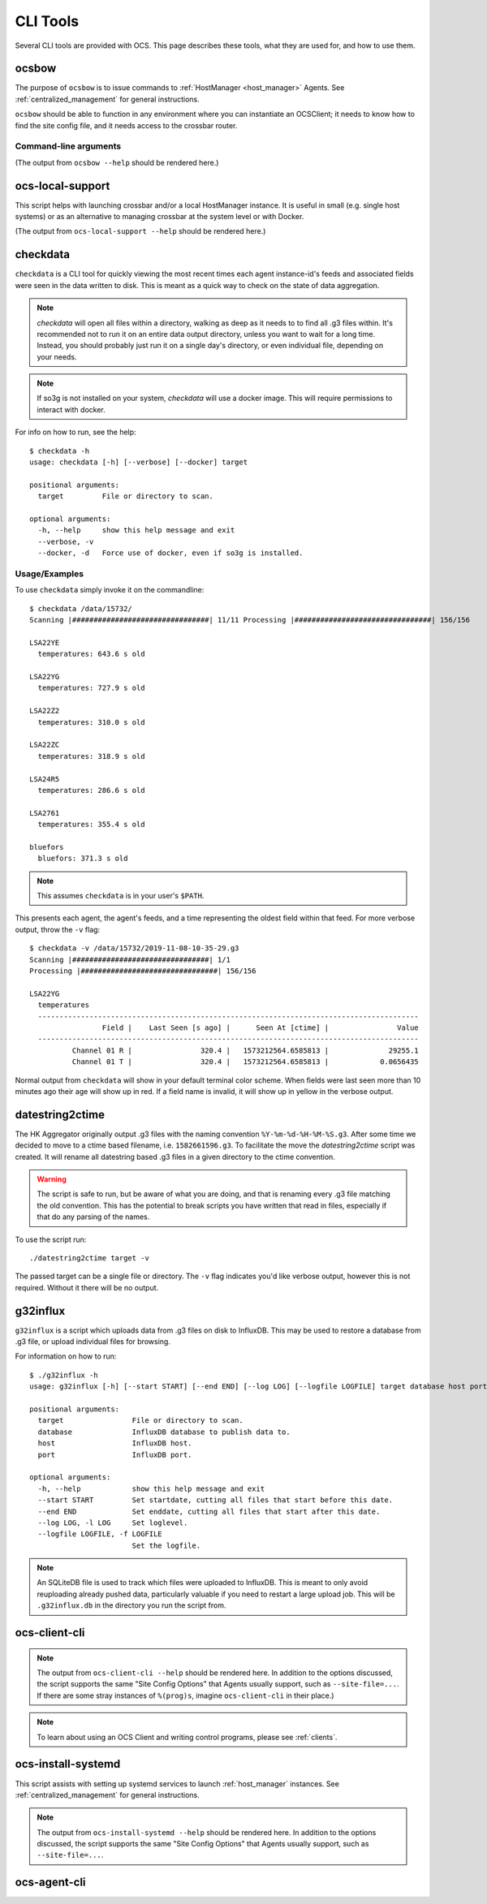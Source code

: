 .. highlight:: bash

.. _cli_tools:

=========
CLI Tools
=========

Several CLI tools are provided with OCS. This page describes these tools, what
they are used for, and how to use them.

.. _ocsbow:

ocsbow
======

The purpose of ``ocsbow`` is to issue commands to :ref:`HostManager
<host_manager>` Agents.  See :ref:`centralized_management` for general
instructions.

``ocsbow`` should be able to function in any environment where you can
instantiate an OCSClient; it needs to know how to find the site config
file, and it needs access to the crossbar router.


Command-line arguments
----------------------

(The output from ``ocsbow --help`` should be rendered here.)

.. argparse::
   :module: ocs.ocsbow
   :func: get_parser
   :prog: ocsbow
   :noepilog:


ocs-local-support
=================

This script helps with launching crossbar and/or a local HostManager
instance.  It is useful in small (e.g. single host systems) or as an
alternative to managing crossbar at the system level or with Docker.

(The output from ``ocs-local-support --help`` should be rendered here.)

.. argparse::
   :module: ocs.ocsbow
   :func: get_parser_local
   :prog: ocs-local-support
   :noepilog:


checkdata
=========

``checkdata`` is a CLI tool for quickly viewing the most recent times each
agent instance-id's feeds and associated fields were seen in the data written
to disk. This is meant as a quick way to check on the state of data
aggregation.

.. note::
    `checkdata` will open all files within a directory, walking as deep as it
    needs to to find all .g3 files within. It's recommended not to run it on an
    entire data output directory, unless you want to wait for a long time.
    Instead, you should probably just run it on a single day's directory, or
    even individual file, depending on your needs.

.. note::
    If so3g is not installed on your system, `checkdata` will use a docker
    image. This will require permissions to interact with docker.

For info on how to run, see the help::

    $ checkdata -h
    usage: checkdata [-h] [--verbose] [--docker] target
    
    positional arguments:
      target         File or directory to scan.
    
    optional arguments:
      -h, --help     show this help message and exit
      --verbose, -v
      --docker, -d   Force use of docker, even if so3g is installed.

Usage/Examples
--------------
To use ``checkdata`` simply invoke it on the commandline::

    $ checkdata /data/15732/
    Scanning |################################| 11/11 Processing |################################| 156/156
    
    LSA22YE
      temperatures: 643.6 s old
    
    LSA22YG
      temperatures: 727.9 s old
    
    LSA22Z2
      temperatures: 310.0 s old
    
    LSA22ZC
      temperatures: 318.9 s old
    
    LSA24R5
      temperatures: 286.6 s old
    
    LSA2761
      temperatures: 355.4 s old
    
    bluefors
      bluefors: 371.3 s old

.. note::
    This assumes ``checkdata`` is in your user's ``$PATH``.

This presents each agent, the agent's feeds, and a time representing the oldest
field within that feed. For more verbose output, throw the ``-v`` flag::

    $ checkdata -v /data/15732/2019-11-08-10-35-29.g3
    Scanning |################################| 1/1
    Processing |################################| 156/156
    
    LSA22YG
      temperatures
      -----------------------------------------------------------------------------------------
                     Field |    Last Seen [s ago] |      Seen At [ctime] |                Value
      -----------------------------------------------------------------------------------------
              Channel 01 R |                320.4 |   1573212564.6585813 |              29255.1
              Channel 01 T |                320.4 |   1573212564.6585813 |            0.0656435

Normal output from ``checkdata`` will show in your default terminal color
scheme. When fields were last seen more than 10 minutes ago their age will show
up in red. If a field name is invalid, it will show up in yellow in the verbose
output.

datestring2ctime
================
The HK Aggregator originally output .g3 files with the naming convention
``%Y-%m-%d-%H-%M-%S.g3``. After some time we decided to move to a ctime based
filename, i.e. ``1582661596.g3``. To facilitate the move the `datestring2ctime`
script was created. It will rename all datestring based .g3 files in a given
directory to the ctime convention.

.. warning:: The script is safe to run, but be aware of what you are doing, and that is
             renaming every .g3 file matching the old convention. This has the potential to
             break scripts you have written that read in files, especially if that do any
             parsing of the names.

To use the script run::

    ./datestring2ctime target -v

The passed target can be a single file or directory. The ``-v`` flag indicates
you'd like verbose output, however this is not required. Without it there will
be no output.

g32influx
=========
``g32influx`` is a script which uploads data from .g3 files on disk to
InfluxDB. This may be used to restore a database from .g3 file, or upload
individual files for browsing.

For information on how to run::

    $ ./g32influx -h
    usage: g32influx [-h] [--start START] [--end END] [--log LOG] [--logfile LOGFILE] target database host port
    
    positional arguments:
      target                File or directory to scan.
      database              InfluxDB database to publish data to.
      host                  InfluxDB host.
      port                  InfluxDB port.
    
    optional arguments:
      -h, --help            show this help message and exit
      --start START         Set startdate, cutting all files that start before this date.
      --end END             Set enddate, cutting all files that start after this date.
      --log LOG, -l LOG     Set loglevel.
      --logfile LOGFILE, -f LOGFILE
                            Set the logfile.

.. note::
    An SQLiteDB file is used to track which files were uploaded to InfluxDB. This
    is meant to only avoid reuploading already pushed data, particularly valuable
    if you need to restart a large upload job. This will be ``.g32influx.db`` in
    the directory you run the script from.

.. _client_cli:

ocs-client-cli
==============

.. note::

    The output from ``ocs-client-cli --help`` should be rendered here.
    In addition to the options discussed, the script supports the same
    "Site Config Options" that Agents usually support, such as
    ``--site-file=...``.  If there are some stray instances of
    ``%(prog)s``, imagine ``ocs-client-cli`` in their place.)

.. note::
    To learn about using an OCS Client and writing control programs, please see
    :ref:`clients`.

.. argparse::
   :module: ocs.client_cli
   :func: get_parser
   :prog: ocs-client-cli


.. _`ocs-install-systemd`:

ocs-install-systemd
===================

This script assists with setting up systemd services to launch
:ref:`host_manager` instances.  See :ref:`centralized_management` for
general instructions.

.. note::

    The output from ``ocs-install-systemd --help`` should be rendered
    here.  In addition to the options discussed, the script supports
    the same "Site Config Options" that Agents usually support, such
    as ``--site-file=...``.

.. argparse::
   :module: ocs.ocs_systemd
   :func: get_parser
   :prog: ocs-install-systemd

ocs-agent-cli
==============

.. argparse::
   :module: ocs.agent_cli
   :func: get_parser
   :prog: ocs-agent-cli
